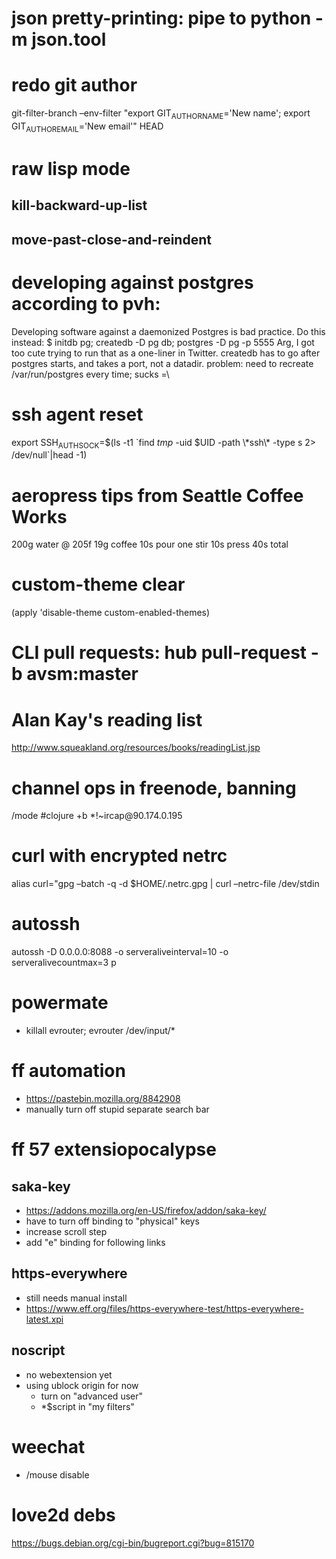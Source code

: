 * json pretty-printing: pipe to python -m json.tool
* redo git author
  git-filter-branch --env-filter "export GIT_AUTHOR_NAME='New name'; export GIT_AUTHOR_EMAIL='New email'" HEAD
* raw lisp mode
** kill-backward-up-list
** move-past-close-and-reindent
* developing against postgres according to pvh:
  Developing software against a daemonized Postgres is bad practice. Do this instead: 
  $ initdb pg; createdb -D pg db; postgres -D pg -p 5555
  Arg, I got too cute trying to run that as a one-liner in Twitter. createdb has to go after postgres starts, and takes a port, not a datadir.
  problem: need to recreate /var/run/postgres every time; sucks =\
* ssh agent reset
  export SSH_AUTH_SOCK=$(ls -t1 `find /tmp/ -uid $UID -path \*ssh\* -type s 2> /dev/null`|head -1)
* aeropress tips from Seattle Coffee Works
  200g water @ 205f
  19g coffee
  10s pour
  one stir
  10s press
  40s total
* custom-theme clear
  (apply 'disable-theme custom-enabled-themes)
* CLI pull requests: hub pull-request -b avsm:master
* Alan Kay's reading list
  http://www.squeakland.org/resources/books/readingList.jsp
* channel ops in freenode, banning
  /mode #clojure +b *!~ircap@90.174.0.195
* curl with encrypted netrc
  alias curl="gpg --batch -q -d $HOME/.netrc.gpg | curl --netrc-file /dev/stdin
* autossh
  autossh -D 0.0.0.0:8088 -o serveraliveinterval=10 -o serveralivecountmax=3 p
* powermate
  - killall evrouter; evrouter /dev/input/*
* ff automation
  - https://pastebin.mozilla.org/8842908
  - manually turn off stupid separate search bar
* ff 57 extensiopocalypse
** saka-key
   - https://addons.mozilla.org/en-US/firefox/addon/saka-key/
   - have to turn off binding to "physical" keys
   - increase scroll step
   - add "e" binding for following links
** https-everywhere
   - still needs manual install
   - https://www.eff.org/files/https-everywhere-test/https-everywhere-latest.xpi
** noscript
   - no webextension yet
   - using ublock origin for now
     - turn on "advanced user"
     - *$script in "my filters"
* weechat
  - /mouse disable
* love2d debs
  https://bugs.debian.org/cgi-bin/bugreport.cgi?bug=815170
